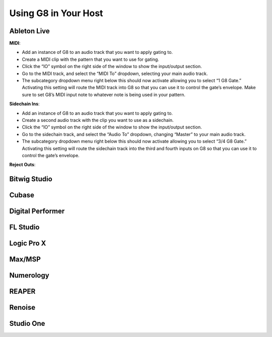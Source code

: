 Using G8 in Your Host
=====================

Ableton Live
------------

.. image:: /images/abletonRouting.png

**MIDI**:

- Add an instance of G8 to an audio track that you want to apply gating to. 
- Create a MIDI clip with the pattern that you want to use for gating. 
- Click the “IO” symbol on the right side of the window to show the input/output section.
- Go to the MIDI track, and select the “MIDI To” dropdown, selecting your main audio track. 
- The subcategory dropdown menu right below this should now activate allowing you to select “1 G8 Gate.” Activating this setting will route the MIDI track into G8 so that you can use it to control the gate’s envelope. Make sure to set G8’s MIDI input note to whatever note is being used in your pattern.

**Sidechain Ins**:

- Add an instance of G8 to an audio track that you want to apply gating to. 
- Create a second audio track with the clip you want to use as a sidechain. 
- Click the “IO” symbol on the right side of the window to show the input/output section. 
- Go to the sidechain track, and select the “Audio To” dropdown, changing “Master” to your main audio track. 
- The subcategory dropdown menu right below this should now activate allowing you to select “3/4 G8 Gate.” Activating this setting will route the sidechain track into the third and fourth inputs on G8 so that you can use it to control the gate’s envelope.

**Reject Outs**:


Bitwig Studio
-------------

Cubase
------

Digital Performer
-----------------

FL Studio
---------

Logic Pro X
-----------

Max/MSP
-------

.. image:: /images/maxMSPRouting.png


Numerology
----------

REAPER
------

Renoise
-------

Studio One
----------

.. image:: /images/studioOneMidi.png


